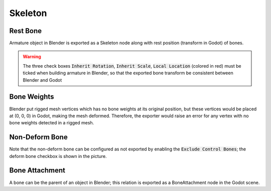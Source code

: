 Skeleton
========

.. image:: img/armature.jpg

Rest Bone
---------

Armature object in Blender is exported as a Skeleton node along with
rest position (transform in Godot) of bones.

.. warning::
    The three check boxes :code:`Inherit Rotation`, :code:`Inherit Scale`,
    :code:`Local Location` (colored in red) must be ticked when building
    armature in Blender, so that the exported bone transform be
    consistent between Blender and Godot

Bone Weights
------------

Blender put rigged mesh vertices which has no bone weights at its original
position, but these vertices would be placed at (0, 0, 0) in Godot, making the mesh
deformed. Therefore, the exporter would raise an error for any vertex with no bone weights
detected in a rigged mesh.

Non-Deform Bone
---------------

Note that the non-deform bone can be configured as not exported
by enabling the :code:`Exclude Control Bones`; the deform bone
checkbox is shown in the picture.


Bone Attachment
---------------
A bone can be the parent of an object in Blender; this relation is exported
as a BoneAttachment node in the Godot scene.
